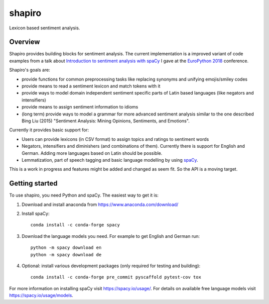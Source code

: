 =======
shapiro
=======


Lexicon based sentiment analysis.


Overview
========

Shapiro provides building blocks for sentiment analysis. The current
implementation is a improved variant of code examples from a talk about
`Introduction to sentiment analysis with spaCy <https://github.com/roskakori/talks/blob/master/europython/sentiment_analysis/introduction_to_sentiment_analysis.ipynb>`_
I gave at the `EuroPython 2018 <https://ep2018.europython.eu)>`_ conference.

Shapiro's goals are:

* provide functions for common preprocessing tasks like replacing synonyms
  and unifying emojis/smiley codes
* provide means to read a sentiment lexicon and match tokens with it
* provide ways to model domain independent sentiment specific parts of Latin
  based languages (like negators and intensifiers)
* provide means to assign sentiment information to idioms
* (long term) provide ways to model a grammar for more advanced sentiment
  analysis similar to the one described Bing Liu (2015) "Sentiment Analysis:
  Mining Opinions, Sentiments, and Emotions".

Currently it provides basic support for:

* Users can provide lexicons (in CSV format) to assign topics and ratings to
  sentiment words
* Negators, intensifiers and diminishers (and combinations of them). Currently
  there is support for English and German. Adding more languages based on Latin
  should be possible.
* Lemmatization, part of speech tagging and basic language modelling by using
  `spaCy <https://spacy.io>`_.

This is a work in progress and features might be added and changed as seem
fit. So the API is a moving target.


Getting started
===============

To use shapiro, you need Python and spaCy. The easiest way to get it is:

1. Download and install anaconda from https://www.anaconda.com/download/
2. Install spaCy::

    conda install -c conda-forge spacy

3. Download the language models you need. For example to get English and
   German run::

    python -m spacy download en
    python -m spacy download de

4. Optional: install various development packages (only required for testing
   and building)::

    conda install -c conda-forge pre_commit pyscaffold pytest-cov tox

For more information on installing spaCy visit https://spacy.io/usage/. For
details on available free language models visit https://spacy.io/usage/models.

